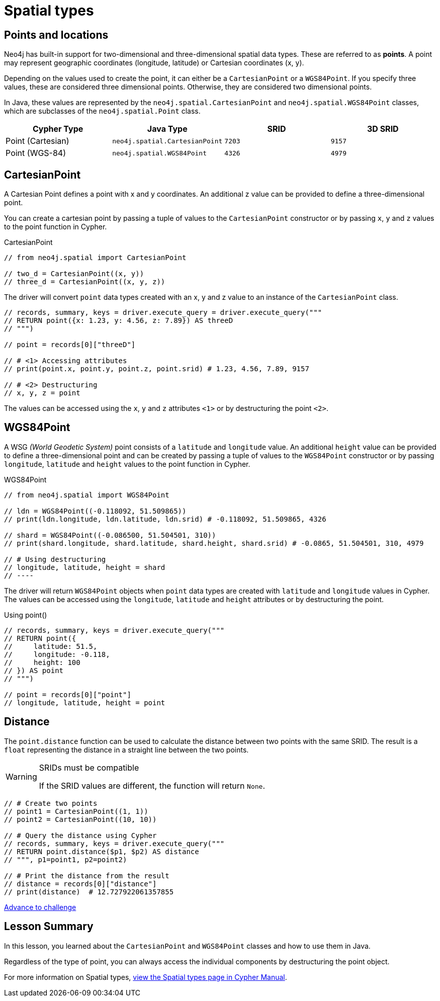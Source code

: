 = Spatial types 
:type: video
:minutes: 10
:order: 5

// TODO - Jennifer - update

[.slide.discrete]
== Points and locations


[.col]
====
Neo4j has built-in support for two-dimensional and three-dimensional spatial data types.
These are referred to as **points**.
A point may represent geographic coordinates (longitude, latitude) or Cartesian coordinates (x, y). 

Depending on the values used to create the point, it can either be a `CartesianPoint` or a `WGS84Point`.  If you specify three values, these are considered three dimensional points.  Otherwise, they are considered two dimensional points.

In Java, these values are represented by the `neo4j.spatial.CartesianPoint` and `neo4j.spatial.WGS84Point` classes, which are subclasses of the `neo4j.spatial.Point` class.



====

[.col]
====

|===
| Cypher Type | Java Type | SRID | 3D SRID

| Point (Cartesian) | `neo4j.spatial.CartesianPoint` | `7203` | `9157`

| Point (WGS-84) | `neo4j.spatial.WGS84Point` | `4326` | `4979`
|===
====

[.slide.col-2]
== CartesianPoint

[.col]
====
A Cartesian Point defines a point with x and y coordinates.
An additional z value can be provided to define a three-dimensional point.

You can create a cartesian point by passing a tuple of values to the `CartesianPoint` constructor or by passing `x`, `y` and `z` values to the point function in Cypher.

.CartesianPoint
[source,Java]
----
// from neo4j.spatial import CartesianPoint

// two_d = CartesianPoint((x, y))
// three_d = CartesianPoint((x, y, z))
----

The driver will convert `point` data types created with an x, y and z value to an instance of the `CartesianPoint` class.
====

[.col]
====


[source,Java]
----
// records, summary, keys = driver.execute_query = driver.execute_query("""
// RETURN point({x: 1.23, y: 4.56, z: 7.89}) AS threeD
// """)

// point = records[0]["threeD"]

// # <1> Accessing attributes
// print(point.x, point.y, point.z, point.srid) # 1.23, 4.56, 7.89, 9157

// # <2> Destructuring
// x, y, z = point
----

The values can be accessed using the `x`, `y` and `z` attributes `<1>` or by destructuring the point `<2>`.

====

[.slide.col-2]
== WGS84Point

[.col]
====
A WSG  _(World Geodetic System)_ point consists of a `latitude` and `longitude` value.
An additional `height` value can be provided to define a three-dimensional point and can be created by passing a tuple of values to the `WGS84Point` constructor or by passing `longitude`, `latitude` and `height` values to the point function in Cypher.

.WGS84Point
[source,Java]
----
// from neo4j.spatial import WGS84Point

// ldn = WGS84Point((-0.118092, 51.509865))
// print(ldn.longitude, ldn.latitude, ldn.srid) # -0.118092, 51.509865, 4326

// shard = WGS84Point((-0.086500, 51.504501, 310))
// print(shard.longitude, shard.latitude, shard.height, shard.srid) # -0.0865, 51.504501, 310, 4979

// # Using destructuring
// longitude, latitude, height = shard
// ----


====

[.col]
====
The driver will return `WGS84Point` objects when `point` data types are created with `latitude` and `longitude` values in Cypher.  The values can be accessed using the `longitude`, `latitude` and `height` attributes or by destructuring the point.

.Using point()
[source,Java]
----
// records, summary, keys = driver.execute_query("""
// RETURN point({
//     latitude: 51.5,
//     longitude: -0.118,
//     height: 100
// }) AS point
// """)

// point = records[0]["point"]
// longitude, latitude, height = point
----
====


[.slide.col-2]
== Distance

[.col]
====
The `point.distance` function can be used to calculate the distance between two points with the same SRID.
The result is a `float` representing the distance in a straight line between the two points.

[WARNING]
.SRIDs must be compatible
=====
If the SRID values are different, the function will return `None`.
=====

====

[.col]
====
[source,Java]
----
// # Create two points
// point1 = CartesianPoint((1, 1))
// point2 = CartesianPoint((10, 10))

// # Query the distance using Cypher
// records, summary, keys = driver.execute_query("""
// RETURN point.distance($p1, $p2) AS distance
// """, p1=point1, p2=point2)

// # Print the distance from the result
// distance = records[0]["distance"]
// print(distance)  # 12.727922061357855
----


link:../6c-using-spatial-types/[Advance to challenge,role=btn]

====

[.summary]
== Lesson Summary

In this lesson, you learned about the `CartesianPoint` and `WGS84Point` classes and how to use them in Java.

Regardless of the type of point, you can always access the individual components by destructuring the point object.

For more information on Spatial types, link:https://neo4j.com/docs/cypher-manual/current/values-and-types/spatial/[view the Spatial types page in Cypher Manual^].


